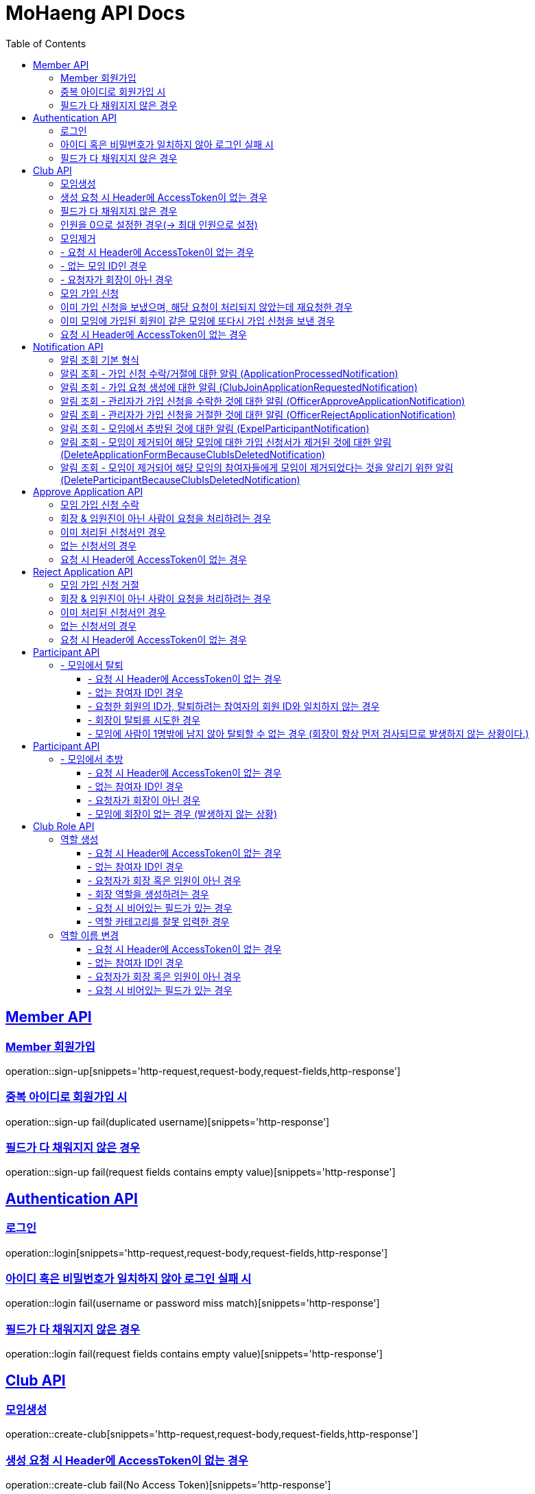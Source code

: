 = MoHaeng API Docs
:doctype: book
:icons: font
// 문서에 표기되는 코드들의 하이라이팅을 highlightjs를 사용
:source-highlighter: highlightjs
// toc (Table Of Contents)를 문서의 좌측에 두기
:toc: left
:toclevels: 2
:sectlinks:


[[Member-API]]
== Member API

[[Member-회원가입]]
=== Member 회원가입

operation::sign-up[snippets='http-request,request-body,request-fields,http-response']

=== 중복 아이디로 회원가입 시

operation::sign-up fail(duplicated username)[snippets='http-response']

=== 필드가 다 채워지지 않은 경우

operation::sign-up fail(request fields contains empty value)[snippets='http-response']

[[Authentication-API]]
== Authentication API

[[Authentication-로그인]]
=== 로그인

operation::login[snippets='http-request,request-body,request-fields,http-response']

=== 아이디 혹은 비밀번호가 일치하지 않아 로그인 실패 시

operation::login fail(username or password miss match)[snippets='http-response']

=== 필드가 다 채워지지 않은 경우

operation::login fail(request fields contains empty value)[snippets='http-response']

[[Club-API]]
== Club API

[[Club-모임생성]]
=== 모임생성

operation::create-club[snippets='http-request,request-body,request-fields,http-response']

=== 생성 요청 시 Header에 AccessToken이 없는 경우

operation::create-club fail(No Access Token)[snippets='http-response']

=== 필드가 다 채워지지 않은 경우

operation::create-club fail(request fields contains empty value)[snippets='http-response']

=== 인원을 0으로 설정한 경우(-> 최대 인원으로 설정)

operation::create-club(max people count is 0 then setting MAX)[snippets='request-body,http-response']

[[Club-모임제거]]
=== 모임제거

operation::delete-club[snippets='http-request,path-parameters,request-headers,http-response']

=== - 요청 시 Header에 AccessToken이 없는 경우

operation::delete-club(No Access Token)[snippets='http-response']

=== - 없는 모임 ID인 경우

operation::delete-club(Nonexistent Club ID)[snippets='http-response']

=== - 요청자가 회장이 아닌 경우

operation::delete-club(requester does not president)[snippets='http-response']

[[Club-모임-가입-신청]]
=== 모임 가입 신청

operation::request-join-club[snippets='http-request,path-parameters,http-response']

=== 이미 가입 신청을 보냈으며, 해당 요청이 처리되지 않았는데 재요청한 경우

operation::request-join-club fail(already request join club)[snippets='http-response']

=== 이미 모임에 가입된 회원이 같은 모임에 또다시 가입 신청을 보낸 경우

operation::request-join-club fail(member already joined club)[snippets='http-response']

=== 요청 시 Header에 AccessToken이 없는 경우

operation::request-join-club fail(No Access Token)[snippets='http-response']

[[Notification-API]]
== Notification API

[[Notification-알림-조회]]
=== 알림 조회 기본 형식

operation::notification-query-by-id: ApplicationProcessedNotification[snippets='http-request,path-parameters,request-headers,http-response']

==== - 요청 시 Header에 AccessToken이 없는 경우

operation::notification-query-by-id fail(No Access Token)[snippets='http-response']

==== - 알림의 ID는 존재하지만 회원 자신이 받은 알림이 아닌 경우

operation::notification-query-by-id fail(notification's receiver id is not matched login member id)[snippets='http-response']

==== - 알림의 ID가 존재하지 않는 경우 경우

operation::notification-query-by-id fail(notification does not exist)[snippets='http-response']

[[Notification-알림-조회-종류별]]
=== 알림 조회 - 가입 신청 수락/거절에 대한 알림 (ApplicationProcessedNotification)

operation::notification-query-by-id: ApplicationProcessedNotification[snippets='http-response,response-fields']

=== 알림 조회 - 가입 요청 생성에 대한 알림 (ClubJoinApplicationRequestedNotification)

operation::notification-query-by-id: ClubJoinApplicationCreatedNotification[snippets='http-response,response-fields']

=== 알림 조회 - 관리자가 가입 신청을 수락한 것에 대한 알림 (OfficerApproveApplicationNotification)

operation::notification-query-by-id: OfficerApproveApplicationNotification[snippets='http-response,response-fields']

=== 알림 조회 - 관리자가 가입 신청을 거절한 것에 대한 알림 (OfficerRejectApplicationNotification)

operation::notification-query-by-id: OfficerRejectApplicationNotification[snippets='http-response,response-fields']

=== 알림 조회 - 모임에서 추방된 것에 대한 알림 (ExpelParticipantNotification)

operation::notification-query-by-id: ExpelParticipantNotification[snippets='http-response,response-fields']

=== 알림 조회 - 모임이 제거되어 해당 모임에 대한 가입 신청서가 제거된 것에 대한 알림 (DeleteApplicationFormBecauseClubIsDeletedNotification)

operation::notification-query-by-id: DeleteApplicationFormBecauseClubIsDeletedNotification[snippets='http-response,response-fields']

=== 알림 조회 - 모임이 제거되어 해당 모임의 참여자들에게 모임이 제거되었다는 것을 알리기 위한 알림 (DeleteParticipantBecauseClubIsDeletedNotification)

operation::notification-query-by-id: DeleteParticipantBecauseClubIsDeletedNotification[snippets='http-response,response-fields']

[[Approve-Application-API]]
== Approve Application API

[[모임-가입-신청-수락]]
=== 모임 가입 신청 수락

operation::approve-join-club-application[snippets='http-request,path-parameters,request-headers,http-response']

=== 회장 & 임원진이 아닌 사람이 요청을 처리하려는 경우

operation::approve-join-club-application fail(no authority)[snippets='http-response']

=== 이미 처리된 신청서인 경우

operation::approve-join-club-application fail(No Access Token)[snippets='http-response']

=== 없는 신청서의 경우

operation::approve-join-club-application fail(No Access Token)[snippets='http-response']

=== 요청 시 Header에 AccessToken이 없는 경우

operation::approve-join-club-application fail(No Access Token)[snippets='http-response']

[[Reject-Application-API]]
== Reject Application API

[[모임-가입-신청-거절]]
=== 모임 가입 신청 거절

operation::reject-join-club-application[snippets='http-request,path-parameters,request-headers,http-response']

=== 회장 & 임원진이 아닌 사람이 요청을 처리하려는 경우

operation::reject-join-club-application fail(no authority)[snippets='http-response']

=== 이미 처리된 신청서인 경우

operation::reject-join-club-application fail(No Access Token)[snippets='http-response']

=== 없는 신청서의 경우

operation::reject-join-club-application fail(No Access Token)[snippets='http-response']

=== 요청 시 Header에 AccessToken이 없는 경우

operation::reject-join-club-application fail(No Access Token)[snippets='http-response']

[[Participant-API]]
= Participant API

[[Participant-제거]]
== - 모임에서 탈퇴

operation::leave-participant-from-club[snippets='http-request,path-parameters,request-headers,http-response']

=== - 요청 시 Header에 AccessToken이 없는 경우

operation::leave-participant-from-club(No Access Token)[snippets='http-response']

=== - 없는 참여자 ID인 경우

operation::leave-participant-from-club(Nonexistent Participant ID)[snippets='http-response']

=== - 요청한 회원의 ID가, 탈퇴하려는 참여자의 회원 ID와 일치하지 않는 경우

operation::leave-participant-from-club(requested memberId does not match the participant's MemberId)[snippets='http-response']

=== - 회장이 탈퇴를 시도한 경우

operation::leave-participant-from-club(president requests to leave the club)[snippets='http-response']

=== - 모임에 사람이 1명밖에 남지 않아 탈퇴할 수 없는 경우 (회장이 항상 먼저 검사되므로 발생하지 않는 상황이다.)

operation::leave-participant-from-club(club has only one participant)[snippets='http-response']

[[Participant-API]]
= Participant API

[[Participant-추방]]
== - 모임에서 추방

operation::expel-participant-from-club[snippets='http-request,path-parameters,request-headers,http-response']

=== - 요청 시 Header에 AccessToken이 없는 경우

operation::expel-participant-from-club(No Access Token)[snippets='http-response']

=== - 없는 참여자 ID인 경우

operation::expel-participant-from-club(Nonexistent Participant ID)[snippets='http-response']

=== - 요청자가 회장이 아닌 경우

operation::expel-participant-from-club(requester does not president)[snippets='http-response']

=== - 모임에 회장이 없는 경우 (발생하지 않는 상황)

operation::expel-participant-from-club(Nonexistent president in club)[snippets='http-response']


[[Club-Role-API]]
= Club Role API

[[Club-Role-역할생성]]
== 역할 생성

operation::create-club-role[snippets='http-request,path-parameters,request-headers,request-fields,http-response']

=== - 요청 시 Header에 AccessToken이 없는 경우

operation::create-club-role(No Access Token)[snippets='http-response']

=== - 없는 참여자 ID인 경우

operation::create-club-role(Nonexistent Participant)[snippets='http-response']

=== - 요청자가 회장 혹은 임원이 아닌 경우

operation::create-club-role(requester does not president or officer)[snippets='http-response']

=== - 회장 역할을 생성하려는 경우

operation::create-club-role(when create president role)[snippets='http-response']

=== - 요청 시 비어있는 필드가 있는 경우

operation::create-club-role(request fields contains empty value)[snippets='http-request,http-response']

=== - 역할 카테고리를 잘못 입력한 경우

operation::create-club-role(category enum mapping fail)[snippets='http-request,http-response']


[[Club-Role-이름변경]]
== 역할 이름 변경

operation::change-club-role-name[snippets='http-request,path-parameters,request-headers,request-fields,http-response']

=== - 요청 시 Header에 AccessToken이 없는 경우

operation::change-club-role-name(No Access Token)[snippets='http-response']

=== - 없는 참여자 ID인 경우

operation::change-club-role-name(Nonexistent Participant)[snippets='http-response']

=== - 요청자가 회장 혹은 임원이 아닌 경우

operation::change-club-role-name(requester does not president or officer)[snippets='http-response']

=== - 요청 시 비어있는 필드가 있는 경우

operation::change-club-role-name(request fields contains empty value)[snippets='http-request,http-response']
